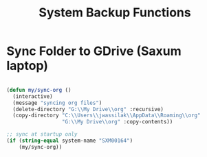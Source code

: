 #+title: System Backup Functions
#+PROPERTY: header-args:emacs-lisp :tangle ../emacs.d/backup.el

* Sync Folder to GDrive (Saxum laptop)

#+begin_src emacs-lisp

  (defun my/sync-org ()
    (interactive)
    (message "syncing org files")
    (delete-directory "G:\\My Drive\\org" :recursive)
    (copy-directory "C:\\Users\\jwassilak\\AppData\\Roaming\\org"
                    "G:\\My Drive\\org" :copy-contents))

  ;; sync at startup only
  (if (string-equal system-name "SXM00164")
      (my/sync-org))

#+end_src

#+RESULTS:
: t
